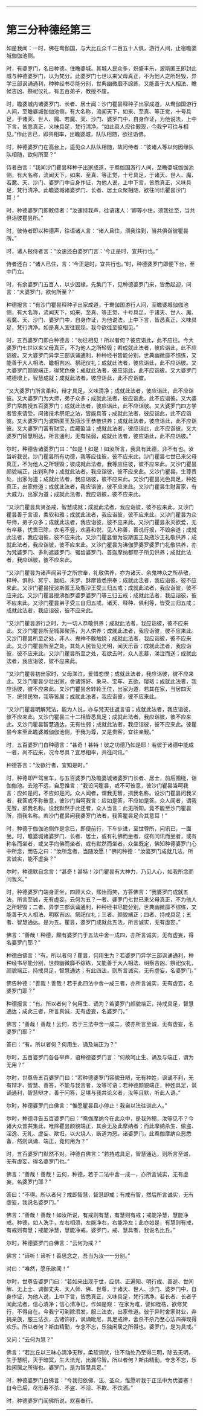 #+OPTIONS: toc:nil num:nil

--------------

* 第三分种德经第三
如是我闻：一时，佛在鸯伽国，与大比丘众千二百五十人俱，游行人间，止宿瞻婆城伽伽池侧。

时，有婆罗门，名曰种德，住瞻婆城。其城人民众多，炽盛丰乐，波斯匿王即封此城与种德婆罗门，以为梵分。此婆罗门七世以来父母真正，不为他人之所轻毁，异学三部讽诵通利，种种经书尽能分别，世典幽微靡不综练，又能善于大人相法、瞻候吉凶、祭祀仪礼，有五百弟子，教授不废。

时，瞻婆城内诸婆罗门、长者、居士闻：沙门瞿昙释种子出家成道，从鸯伽国游行人间，至瞻婆城伽伽池侧，有大名称，流闻天下，如来、至真、等正觉，十号具足，于诸天、世人、魔、若魔、天、沙门、婆罗门中，自身作证，为他说法，上中下言，皆悉真正，义味具足，梵行清净。“如此真人应往觐现，今我宁可往与相见。”作此言已，即共相率，出瞻婆城，队队相随，欲往诣佛。

时，种德婆罗门在高台上，遥见众人队队相随，故问侍者：“彼诸人等以何因缘队队相随，欲何所至？”

侍者白言：“我闻沙门瞿昙释种子出家成道，于鸯伽国游行人间，至瞻婆城伽伽池侧，有大名称，流闻天下，如来、至真、等正觉，十号具足，于诸天、世人、魔、若魔、天、沙门、婆罗门中自身作证，为他人说，上中下言，皆悉真正，义味具足，梵行清净。此瞻婆城诸婆罗门、长者、居土众聚相随，欲往问讯瞿昙沙门耳！”

时，种德婆罗门即敕侍者：“汝速持我声，往语诸人：‘卿等小住，须我往至，当共俱诣彼瞿昙所。”

时，彼侍者即以种德声，往语诸人言：“诸人且住，须我往到，当共俱诣彼瞿昙所。”

时，诸人报侍者言：“汝速还白婆罗门言：‘今正是时，宜共行也。”

侍者还白：“诸人已住，言：‘今正是时，宜共行也。”时，种德婆罗门即便下台，至中门立。

时，有余婆罗门五百人，以少因缘，先集门下，见种德婆罗门来，皆悉起迎，问言：“大婆罗门，欲何所至？”

种德报言：“有沙门瞿昙释种子出家成道，于鸯伽国游行人间，至瞻婆城伽伽池侧，有大名称，流闻天下，如来、至真、等正觉，十号具足，于诸天、世人、魔、若魔、天、沙门、婆罗门中，自身作证，为他说法，上中下言，皆悉真正，义味具足，梵行清净。如是真人宜往觐现，我今欲往至彼相见。”

时，五百婆罗门即白种德言：“勿往相见！所以者何？彼应诣此，此不应往。今大婆罗门七世以来父母真正，不为他人之所轻毁；若成就此法者，彼应诣此，此不应诣彼。又大婆罗门异学三部讽诵通利，种种经书皆能分别，世典幽微靡不综练，又能善于大人相法、瞻相吉凶、祭祀仪礼；成就此法者，彼应诣此，此不应诣彼。又大婆罗门颜貌端正，得梵色像；成就此法者，彼应诣此，此不应诣彼。又大婆罗门戒德增上，智慧成就；成就此法者，彼应诣此，此不应诣彼。

“又大婆罗门所言柔和，辩才具足，义味清净；成就此法者，彼应诣此，此不应诣彼。又大婆罗门为大师，弟子众多；成就此法者，彼应诣此，此不应诣彼。又大婆罗门常教授五百婆罗门；成就此法者，彼应诣此，此不应诣彼。又大婆罗门四方学者皆来请受，问诸技术祭祀之法，皆能具答；成就此法者，彼应诣此，此不应诣彼。又大婆罗门为波斯匿王及瓶沙王恭敬供养；成就此法者，彼应诣此，此不应诣彼。又大婆罗门富有财宝，库藏盈溢；成就此法者，彼应诣此，此不应诣彼。又大婆罗门智慧明达，所言通利，无有怯弱，成就此法者，彼应诣此，此不应诣彼。”

尔时，种德告诸婆罗门曰：“如是！如是！如汝所言，我具有此德，非不有也。汝当听我说，沙门瞿昙所有功德，我等应往彼，彼不应来此。沙门瞿昙七世已来父母真正，不为他人之所轻毁；彼成就此法者，我等应往彼，彼不应来此。又沙门瞿昙颜貌端正，出刹利种；成就此法者，我应诣彼，彼不应来此。又沙门瞿昙，生尊贵处，出家为道；成就此法者，我应诣彼，彼不应来此。又沙门瞿昙光色具足，种姓真正，出家修道；成就此法者，我应诣彼，彼不应来此。又沙门瞿昙生财富家，有大威力，出家为道；成就此法者，我应诣彼，彼不应来此。

“又沙门瞿昙具贤圣戒，智慧成就；成就此法者，我应诣彼，彼不应来此。又沙门瞿昙善于言语，柔软和雅；成就此法者，我应诣彼，彼不应来此。又沙门瞿昙为众导师，弟子众多；成就此法者，我应诣彼，彼不应来此。又沙门瞿昙永灭欲爱，无有卒暴，忧畏已除，衣毛不竖，欢喜和悦，见人称善，善说行报，不毁余道；成就此法者，我应诣彼，彼不应来此。又沙门瞿昙恒为波斯匿王及瓶沙王礼敬供养；成就此法者，我应诣彼，彼不应来此。又沙门瞿昙为沸伽罗婆罗婆罗门礼敬供养，亦为梵婆罗门、多利遮婆罗门、锯齿婆罗门、首迦摩纳都耶子所见供养；成就此法者，我应诣彼，彼不应来此。

“又沙门瞿昙为诸声闻弟子之所宗奉，礼敬供养，亦为诸天、余鬼神众之所恭敬，释种、俱利、冥宁、跋祇、末罗、酥摩皆悉宗奉；成就此法者，我应诣彼，彼不应来此。又沙门瞿昙授波斯匿王及瓶沙王受三归五戒；成就此法者，我应诣彼，彼不应来此。又沙门瞿昙授沸伽罗婆罗婆罗门等三归五戒；成就此法者，我应诣彼，彼不应来此。又沙门瞿昙弟子受三自归五戒，诸天、释种、俱利等，皆受三归五戒；成就此法者，我应诣彼，彼不应来此。

“又沙门瞿昙游行之时，为一切人恭敬供养；成就此法者，我应诣彼，彼不应来此。又沙门瞿昙所至城郭聚落，为人供养；成就此法者，我应诣彼，彼不应来此。又沙门瞿昙所至之处，非人、鬼神不敢触娆；成就此法者，我应诣彼，彼不应来此。又沙门瞿昙所至之处，其处人民皆见光明，闻天乐音；成就此法者，我应诣彼，彼不应来此。又沙门瞿昙所至之处，若欲去时，众人恋慕，涕泣而送；成就此法者，我应诣彼，彼不应来此。

“又沙门瞿昙初出家时，父母涕泣，爱惜恋恨；成就此法者，我应诣彼，彼不应来此。又沙门瞿昙少壮出家，舍诸饰好、象马、宝车、五欲、璎珞；成就此法者，我应诣彼，彼不应来此。又沙门瞿昙舍转轮王位，出家为道，若其在家，当居四天下，统领民物，我等皆属；成就此法者，我应诣彼，彼不应来此。

“又沙门瞿昙明解梵法，能为人说，亦与梵天往返言语；成就此法者，我应诣彼，彼不应来此。又沙门瞿昙三十二相皆悉具足；成就此法者，我应诣彼，彼不应来此。又沙门瞿昙智慧通达，无有怯弱；成就此法者，我应诣彼，彼不应来此。彼瞿昙今来至此瞻婆城伽伽池侧，于我为尊，又是贵客，宜往亲觐。”

时，五百婆罗门白种德言：“甚奇！甚特！彼之功德乃如是耶！若彼于诸德中能成一者，尚不应来，况今尽具？宜尽相率，共往问讯。”

种德答言：“汝欲行者，宜知是时。”

时，种德即严驾宝车，与五百婆罗门及瞻婆城诸婆罗门长者、居士，前后围绕，诣伽伽池。去池不远，自思惟言：“我设问瞿昙，或不可彼意，彼沙门瞿昙当呵我言：应如是问，不应如是问。众人闻者，谓我无智，损我名称。设沙门瞿昙问我义者，我答或不称彼意，彼沙门当呵我言：应如是答，不应如是答。众人闻者，谓我无智，损我名称。设我默然于此还者，众人当言：此无所知。竟不能至沙门瞿昙所，损我名称。若沙门瞿昙问我婆罗门法者，我答瞿昙足合其意耳！”

时，种德于伽伽池侧作是念已，即便前行，下车步进，至世尊所，问讯已，一面坐。时，瞻婆城诸婆罗门、长者、居士，或有礼佛而坐者，或有问讯而坐者，或有称名而坐者，或叉手向佛而坐者，或有默然而坐者。众坐既定，佛知种德婆罗门心中所念，而告之曰：“汝所念者，当随汝愿！”佛问种德：“汝婆罗门成就几法，所言诚实，能不虚妄？”

尔时，种德默自念言：“甚奇！甚特！沙门瞿昙有大神力，乃见人心，如我所念而问我义。”

时，种德婆罗门端身正坐，四顾大众，熙怡而笑，方答佛言：“我婆罗门成就五法，所言至诚，无有虚妄。云何为五？一者、婆罗门七世已来父母真正，不为他人之所轻毁；二者、异学三部讽诵通利，种种经书尽能分别，世典幽微靡不综练，又能善于大人相法、明察吉凶、祭祀仪礼；三者、颜貌端正；四者、持戒具足；五者、智慧通达。是为五。瞿昙，婆罗门成就此五法，所言诚实，无有虚妄。”

佛言：“善哉！种德，颇有婆罗门于五法中舍一成四，亦所言诚实，无有虚妄，得名婆罗门耶？”

种德白佛言：“有。所以者何？瞿昙，何用生为？若婆罗门异学三部讽诵通利，种种经书尽能分别，世典幽微靡不综练，又能善于大人相法、明察吉凶、祭祀仪礼，颜貌端正，持戒具足，智慧通达；有此四法，则所言诚实，无有虚妄，名婆罗门。”

佛告种德：“善哉！善哉！若于此四法中舍一成三者，亦所言诚实，无有虚妄，名婆罗门耶？”

种德报言：“有。所以者何？何用生、诵为？若婆罗门颜貌端正，持戒具足，智慧通达；成此三者，所言真诚，无有虚妄，名婆罗门。”

佛言：“善哉！善哉！云何，若于三法中舍一成二，彼亦所言至诚，无有虚妄，名婆罗门耶？”

答曰：“有。所以者何？何用生、诵及端正为？”

尔时，五百婆罗门各各举声，语种德婆罗门言：“何故呵止生、诵及与端正，谓为无用？”

尔时，世尊告五百婆罗门曰：“若种德婆罗门容貌丑陋，无有种姓，讽诵不利，无有辩才、智慧、善答，不能与我言者，汝等可语；若种德颜貌端正，种姓具足，讽诵通利，智慧辩才，善于问答，足堪与我共论义者，汝等且默，听此人语。”

尔时，种德婆罗门白佛言：“惟愿瞿昙且小停止！我自以法往训此人。”

尔时，种德寻告五百婆罗门曰：“鸯伽摩纳今在此众中，是我外甥，汝等见不？今诸大众普共集此，唯除瞿昙颜貌端正，其余无及此摩纳者；而此摩纳杀生、偷盗、淫逸、无礼、虚妄、欺诳，以火烧人，断道为恶。诸婆罗门，此鸯伽摩纳众恶悉备，然则讽诵、端正，竟何用为？”

时，五百婆罗门默然不对。种德白佛言：“若持戒具足，智慧通达，则所言至诚，无有虚妄，得名婆罗门也。”

佛言：“善哉！善哉！云何，种德，若于二法中舍一成一，亦所言诚实，无有虚妄，名婆罗门耶？”

答曰：“不得。所以者何？戒即智慧，智慧即戒；有戒有智，然后所言诚实，无有虚妄，我说名婆罗门。”

佛言：“善哉！善哉！如汝所说，有戒则有慧，有慧则有戒；戒能净慧，慧能净戒。种德，如人洗手，左右相须，左能净右，右能净左；此亦如是，有慧则有戒，有戒则有慧；戒能净慧，慧能净戒。婆罗门，戒、慧具者，我说名比丘。”

尔时，种德婆罗门白佛言：“云何为戒？”

佛言：“谛听！谛听！善思念之，吾当为汝一一分别。”

对曰：“唯然，愿乐欲闻！”

尔时，世尊告婆罗门曰：“若如来出现于世，应供、正遍知、明行成、善逝、世间解、无上士、调御丈夫、天人师、佛、世尊，于诸天、世人、沙门、婆罗门中，自身作证，为他人说，上中下言，皆悉真正，义味具足，梵行清净。若长者、长者子闻此法者，信心清净；信心清净已，作如是观：‘在家为难，譬如桎梏，欲修梵行，不得自在。今我宁可剃除须发，服三法衣，出家修道。彼于异时舍家财业，弃捐亲族，服三法衣，去诸饰好，讽诵毗尼，具足戒律，舍杀不杀乃至心法四禅现得欢乐。所以者何？斯由精勤，专念不忘，乐独闲居之所得也。婆罗门，是为具戒。”

又问：“云何为慧？”

佛言：“若比丘以三昧心清净无秽，柔软调伏，住不动处乃至得三明，除去无明，生于慧明，灭于暗冥，生大法光，出漏尽智。所以者何？斯由精勤，专念不忘，乐独闲居之所得也。婆罗门，是为智慧具足。”

时，种德婆罗门白佛言：“今我归依佛、法、圣众，惟愿听我于正法中为优婆塞！自今已后，尽形寿不杀、不盗、不淫、不欺、不饮酒。”

时，种德婆罗门闻佛所说，欢喜奉行。

--------------

